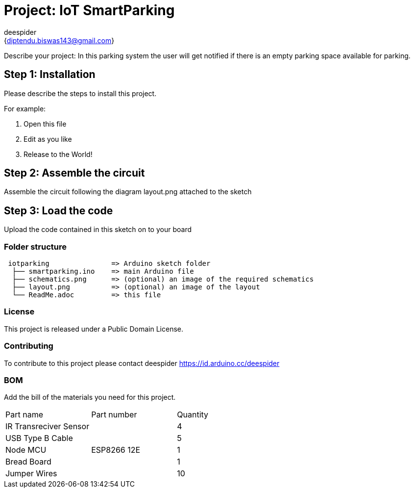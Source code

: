 :Author: deespider
:Email: {diptendu.biswas143@gmail.com}
:Date: 27/05/2020
:Revision: version#
:License: Public Domain

= Project: IoT SmartParking

Describe your project: In this parking system the user will get notified if there is an empty parking space available for parking.

== Step 1: Installation
Please describe the steps to install this project.

For example:

1. Open this file
2. Edit as you like
3. Release to the World!

== Step 2: Assemble the circuit

Assemble the circuit following the diagram layout.png attached to the sketch

== Step 3: Load the code

Upload the code contained in this sketch on to your board

=== Folder structure

....
 iotparking               => Arduino sketch folder
  ├── smartparking.ino    => main Arduino file
  ├── schematics.png      => (optional) an image of the required schematics
  ├── layout.png          => (optional) an image of the layout
  └── ReadMe.adoc         => this file
....

=== License
This project is released under a {License} License.

=== Contributing
To contribute to this project please contact deespider https://id.arduino.cc/deespider

=== BOM
Add the bill of the materials you need for this project.

|===
| Part name                | Part number | Quantity
| IR Transreciver Sensor   |             | 4
| USB Type B Cable         |             | 5
| Node MCU                 | ESP8266 12E | 1
| Bread Board              |             | 1
| Jumper Wires             |             | 10
|===

